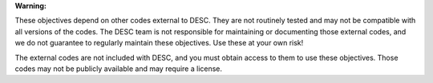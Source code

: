 **Warning:**

These objectives depend on other codes external to DESC. They are not routinely tested
and may not be compatible with all versions of the codes. The DESC team is not
responsible for maintaining or documenting those external codes, and we do not guarantee
to regularly maintain these objectives. Use these at your own risk!

The external codes are not included with DESC, and you must obtain access to them to use
these objectives. Those codes may not be publicly available and may require a license.
